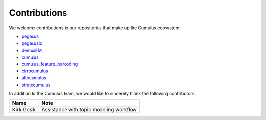 Contributions
---------------
We welcome contributions to our repositories that make up the Cumulus ecosystem:

- pegasus_
- pegasusio_
- demuxEM_
- cumulus_
- cumulus_feature_barcoding_
- cirrocumulus_
- altocumulus_
- stratocumulus_



In addition to the Cumulus team, we would like to sincerely thank the following contributors:

.. csv-table::
	:header: "Name", "Note"

	"Kirk Gosik", "Assistance with topic modeling workflow"

.. _pegasus: https://github.com/lilab-bcb/pegasus
.. _pegasusio: https://github.com/lilab-bcb/pegasusio
.. _demuxEM: https://github.com/lilab-bcb/demuxEM
.. _cumulus: https://github.com/lilab-bcb/cumulus
.. _cumulus_feature_barcoding: https://github.com/lilab-bcb/cumulus_feature_barcoding
.. _altocumulus: https://github.com/lilab-bcb/altocumulus
.. _cirrocumulus: https://github.com/klarman-cell-observatory/cirrocumulus
.. _stratocumulus: https://github.com/lilab-bcb/stratocumulus
